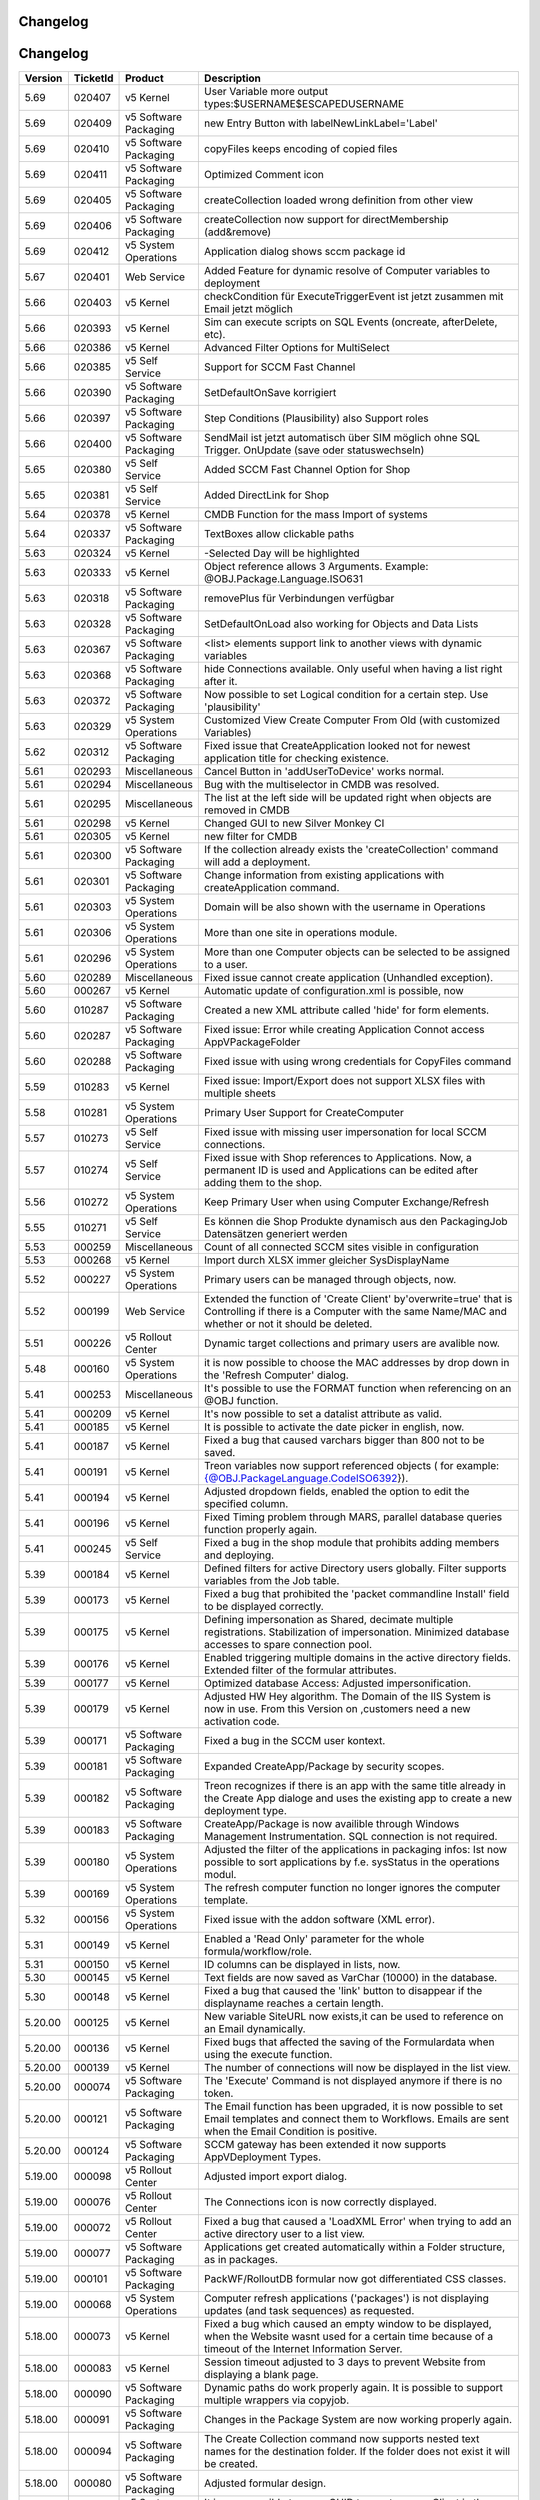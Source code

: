 Changelog
==============================

Changelog
==============================

.. csv-table:: 
   :header: "Version","TicketId","Product","Description"
   :widths: 10, 10, 15,70

   "5.69", "020407", "v5 Kernel", "User Variable more output types:$USERNAME$ESCAPEDUSERNAME"
   "5.69", "020409", "v5 Software Packaging", "new Entry Button with labelNewLinkLabel='Label'"
   "5.69", "020410", "v5 Software Packaging", "copyFiles keeps encoding of copied files"
   "5.69", "020411", "v5 Software Packaging", "Optimized Comment icon"
   "5.69", "020405", "v5 Software Packaging", "createCollection loaded wrong definition from other view"
   "5.69", "020406", "v5 Software Packaging", "createCollection now support for directMembership (add&remove) "
   "5.69", "020412", "v5 System Operations", "Application dialog shows sccm package id"
   "5.67", "020401", "Web Service", "Added Feature for dynamic resolve of Computer variables to deployment"
   "5.66", "020403", "v5 Kernel", "checkCondition für ExecuteTriggerEvent ist jetzt zusammen mit Email jetzt möglich"
   "5.66", "020393", "v5 Kernel", "Sim can execute scripts on SQL Events (oncreate, afterDelete, etc)."
   "5.66", "020386", "v5 Kernel", "Advanced Filter Options for MultiSelect"
   "5.66", "020385", "v5 Self Service", "Support for SCCM Fast Channel"
   "5.66", "020390", "v5 Software Packaging", "SetDefaultOnSave korrigiert"
   "5.66", "020397", "v5 Software Packaging", "Step Conditions (Plausibility) also Support roles"
   "5.66", "020400", "v5 Software Packaging", "SendMail ist jetzt automatisch über SIM möglich ohne SQL Trigger. OnUpdate (save oder statuswechseln)"
   "5.65", "020380", "v5 Self Service", "Added SCCM Fast Channel Option for Shop"
   "5.65", "020381", "v5 Self Service", "Added DirectLink for Shop"
   "5.64", "020378", "v5 Kernel", "CMDB Function for the mass Import of systems"
   "5.64", "020337", "v5 Software Packaging", "TextBoxes allow clickable paths"
   "5.63", "020324", "v5 Kernel", "-Selected Day will be highlighted"
   "5.63", "020333", "v5 Kernel", "Object reference allows 3 Arguments. Example: @OBJ.Package.Language.ISO631"
   "5.63", "020318", "v5 Software Packaging", "removePlus für Verbindungen verfügbar"
   "5.63", "020328", "v5 Software Packaging", "SetDefaultOnLoad also working for Objects and Data Lists"
   "5.63", "020367", "v5 Software Packaging", "<list> elements support link to another views with dynamic variables"
   "5.63", "020368", "v5 Software Packaging", "hide Connections available. Only useful when having a list right after it."
   "5.63", "020372", "v5 Software Packaging", "Now possible to set Logical condition for a certain step. Use 'plausibility'"
   "5.63", "020329", "v5 System Operations", "Customized View Create Computer From Old (with customized Variables)"
   "5.62", "020312", "v5 Software Packaging", "Fixed issue that CreateApplication looked not for newest application title for checking existence."
   "5.61", "020293", "Miscellaneous", "Cancel Button in 'addUserToDevice' works normal."
   "5.61", "020294", "Miscellaneous", "Bug with the multiselector in CMDB was resolved."
   "5.61", "020295", "Miscellaneous", "The list at the left side will be updated right when objects are removed in CMDB"
   "5.61", "020298", "v5 Kernel", "Changed GUI to new Silver Monkey CI"
   "5.61", "020305", "v5 Kernel", "new filter for CMDB"
   "5.61", "020300", "v5 Software Packaging", "If the collection already exists the 'createCollection' command will add a deployment."
   "5.61", "020301", "v5 Software Packaging", "Change information from existing applications with createApplication command."
   "5.61", "020303", "v5 System Operations", "Domain will be also shown with the username in Operations"
   "5.61", "020306", "v5 System Operations", "More than one site in operations module."
   "5.61", "020296", "v5 System Operations", "More than one Computer objects can be selected to be assigned to a user."
   "5.60", "020289", "Miscellaneous", "Fixed issue cannot create application (Unhandled exception)."
   "5.60", "000267", "v5 Kernel", "Automatic update of configuration.xml is possible, now"
   "5.60", "010287", "v5 Software Packaging", "Created a new XML attribute called 'hide' for form elements."
   "5.60", "020287", "v5 Software Packaging", "Fixed issue: Error while creating Application Connot access AppVPackageFolder"
   "5.60", "020288", "v5 Software Packaging", "Fixed issue with using wrong credentials for CopyFiles command"
   "5.59", "010283", "v5 Kernel", "Fixed issue: Import/Export does not support XLSX files with multiple sheets"
   "5.58", "010281", "v5 System Operations", "Primary User Support for CreateComputer"
   "5.57", "010273", "v5 Self Service", "Fixed issue with missing user impersonation for local SCCM connections."
   "5.57", "010274", "v5 Self Service", "Fixed issue with Shop references to Applications. Now, a permanent ID is used and Applications can be edited after adding them to the shop."
   "5.56", "010272", "v5 System Operations", "Keep Primary User when using Computer Exchange/Refresh"
   "5.55", "010271", "v5 Self Service", "Es können die Shop Produkte dynamisch aus den PackagingJob Datensätzen generiert werden"
   "5.53", "000259", "Miscellaneous", "Count of all connected SCCM sites visible in configuration"
   "5.53", "000268", "v5 Kernel", "Import durch XLSX immer gleicher SysDisplayName"
   "5.52", "000227", "v5 System Operations", "Primary users can be managed through objects, now. "
   "5.52", "000199", "Web Service", "Extended the function of 'Create Client' by'overwrite=true' that is Controlling if there is a Computer with the same Name/MAC and whether or not it should be deleted. "
   "5.51", "000226", "v5 Rollout Center", "Dynamic target collections and primary users are avalible now. "
   "5.48", "000160", "v5 System Operations", "it is now possible to choose the MAC addresses by drop down in the 'Refresh Computer' dialog."
   "5.41", "000253", "Miscellaneous", "It's possible to use the FORMAT function when referencing on an @OBJ function. "
   "5.41", "000209", "v5 Kernel", "It's now possible to set a datalist attribute as valid. "
   "5.41", "000185", "v5 Kernel", "It is possible to activate the date picker in english, now. "
   "5.41", "000187", "v5 Kernel", "Fixed a bug that caused varchars bigger than 800 not to be saved. "
   "5.41", "000191", "v5 Kernel", "Treon variables now support referenced objects ( for example: {@OBJ.PackageLanguage.CodeISO6392})."
   "5.41", "000194", "v5 Kernel", "Adjusted dropdown fields, enabled the option to edit the specified column. "
   "5.41", "000196", "v5 Kernel", "Fixed Timing problem through MARS, parallel database queries function properly again. "
   "5.41", "000245", "v5 Self Service", "Fixed a bug in the shop module that prohibits adding members and deploying. "
   "5.39", "000184", "v5 Kernel", "Defined filters for active Directory users globally. Filter supports variables from the Job table. "
   "5.39", "000173", "v5 Kernel", "Fixed a bug that prohibited the 'packet commandline Install' field to be displayed correctly."
   "5.39", "000175", "v5 Kernel", "Defining impersonation as Shared, decimate multiple registrations. Stabilization of impersonation. Minimized database accesses to spare connection pool. "
   "5.39", "000176", "v5 Kernel", "Enabled triggering multiple domains in the active directory fields. Extended filter of the formular attributes. "
   "5.39", "000177", "v5 Kernel", "Optimized database Access: Adjusted impersonification. "
   "5.39", "000179", "v5 Kernel", "Adjusted HW Hey algorithm. The Domain of the IIS System is now in use. From this Version on ,customers need a new activation code."
   "5.39", "000171", "v5 Software Packaging", "Fixed a bug in the SCCM user kontext. "
   "5.39", "000181", "v5 Software Packaging", "Expanded CreateApp/Package by security scopes. "
   "5.39", "000182", "v5 Software Packaging", "Treon recognizes if there is an app with the same title already in the Create App dialoge and uses the existing app to create a new deployment type. "
   "5.39", "000183", "v5 Software Packaging", "CreateApp/Package is now availible through Windows Management Instrumentation. SQL connection is not required. "
   "5.39", "000180", "v5 System Operations", "Adjusted the filter of the applications in packaging infos: Ist now possible to sort applications by f.e. sysStatus in the operations modul."
   "5.39", "000169", "v5 System Operations", "The refresh computer function no longer ignores the computer template. "
   "5.32", "000156", "v5 System Operations", "Fixed issue with the addon software (XML error). "
   "5.31", "000149", "v5 Kernel", "Enabled a 'Read Only' parameter for the whole formula/workflow/role."
   "5.31", "000150", "v5 Kernel", "ID columns can be displayed in lists, now. "
   "5.30", "000145", "v5 Kernel", "Text fields are now saved as VarChar (10000) in the database. "
   "5.30", "000148", "v5 Kernel", "Fixed a bug that caused the 'link' button to disappear if the displayname reaches a certain length. "
   "5.20.00", "000125", "v5 Kernel", "New variable SiteURL now exists,it can be used  to reference on an Email dynamically. "
   "5.20.00", "000136", "v5 Kernel", "Fixed bugs that affected the saving of the Formulardata when using the execute function. "
   "5.20.00", "000139", "v5 Kernel", "The number of connections will now be displayed in the list view. "
   "5.20.00", "000074", "v5 Software Packaging", "The 'Execute' Command is not displayed anymore if there is no token. "
   "5.20.00", "000121", "v5 Software Packaging", "The Email function has been upgraded, it is now possible to set Email templates and connect them to Workflows. Emails are sent when the Email Condition is positive. "
   "5.20.00", "000124", "v5 Software Packaging", "SCCM gateway has been extended it now supports  AppVDeployment Types. "
   "5.19.00", "000098", "v5 Rollout Center", "Adjusted import export dialog. "
   "5.19.00", "000076", "v5 Rollout Center", "The Connections icon is now correctly displayed."
   "5.19.00", "000072", "v5 Rollout Center", "Fixed a bug that caused a 'LoadXML Error' when trying to add an active directory user to a list view. "
   "5.19.00", "000077", "v5 Software Packaging", "Applications get created automatically within a Folder structure, as in packages. "
   "5.19.00", "000101", "v5 Software Packaging", "PackWF/RolloutDB formular now got differentiated CSS classes."
   "5.19.00", "000068", "v5 System Operations", "Computer refresh applications ('packages') is not displaying updates (and task sequences) as requested. "
   "5.18.00", "000073", "v5 Kernel", "Fixed a bug which caused an empty window to be displayed, when the Website wasnt used for a certain time because of a timeout of the Internet Information Server. "
   "5.18.00", "000083", "v5 Kernel", "Session timeout adjusted to 3 days to prevent Website from displaying a blank page. "
   "5.18.00", "000090", "v5 Software Packaging", "Dynamic paths do work properly again. It is possible to support multiple wrappers via copyjob. "
   "5.18.00", "000091", "v5 Software Packaging", "Changes in the Package System are now working properly again."
   "5.18.00", "000094", "v5 Software Packaging", "The Create Collection command now supports nested text names for the destination folder. If the folder does not exist it will be created. "
   "5.18.00", "000080", "v5 Software Packaging", "Adjusted formular design. "
   "5.18.00", "000069", "v5 System Operations", "It is now possible to use a GUID to create a new Client in the system. "